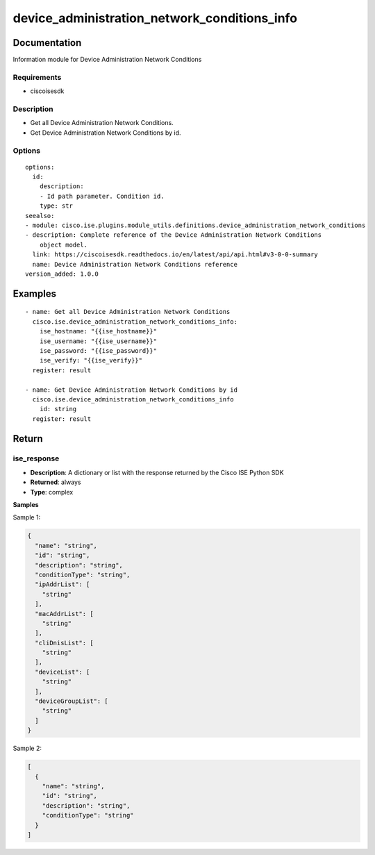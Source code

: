 .. _device_administration_network_conditions_info:

=============================================
device_administration_network_conditions_info
=============================================

Documentation
=============

Information module for Device Administration Network Conditions

Requirements
------------
- ciscoisesdk


Description
-----------
- Get all Device Administration Network Conditions.
- Get Device Administration Network Conditions by id.


Options
-------
::

  options:
    id:
      description:
      - Id path parameter. Condition id.
      type: str
  seealso:
  - module: cisco.ise.plugins.module_utils.definitions.device_administration_network_conditions
  - description: Complete reference of the Device Administration Network Conditions
      object model.
    link: https://ciscoisesdk.readthedocs.io/en/latest/api/api.html#v3-0-0-summary
    name: Device Administration Network Conditions reference
  version_added: 1.0.0


Examples
=========

::

  - name: Get all Device Administration Network Conditions
    cisco.ise.device_administration_network_conditions_info:
      ise_hostname: "{{ise_hostname}}"
      ise_username: "{{ise_username}}"
      ise_password: "{{ise_password}}"
      ise_verify: "{{ise_verify}}"
    register: result

  - name: Get Device Administration Network Conditions by id
    cisco.ise.device_administration_network_conditions_info
      id: string
    register: result



Return
=======

ise_response
------------

- **Description**: A dictionary or list with the response returned by the Cisco ISE Python SDK
- **Returned**: always
- **Type**: complex

**Samples**

Sample 1:

.. code-block:: json

    {
      "name": "string",
      "id": "string",
      "description": "string",
      "conditionType": "string",
      "ipAddrList": [
        "string"
      ],
      "macAddrList": [
        "string"
      ],
      "cliDnisList": [
        "string"
      ],
      "deviceList": [
        "string"
      ],
      "deviceGroupList": [
        "string"
      ]
    }

Sample 2:

.. code-block:: json

    [
      {
        "name": "string",
        "id": "string",
        "description": "string",
        "conditionType": "string"
      }
    ]
